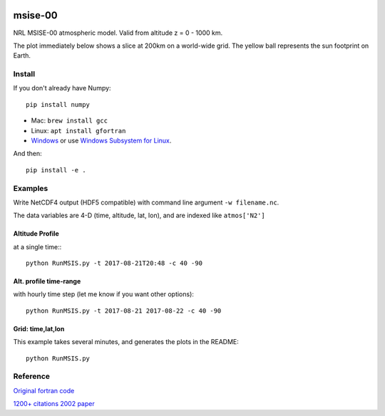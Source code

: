 .. image:: https://zenodo.org/badge/32971905.svg
   :target: https://zenodo.org/badge/latestdoi/32971905

.. image:: https://travis-ci.org/scivision/msise00.svg
    :target: https://travis-ci.org/scivision/msise00

.. image:: https://coveralls.io/repos/scivision/msise00/badge.svg?branch=master&service=github
   :target: https://coveralls.io/github/scivision/msise00?branch=master

.. image:: https://img.shields.io/pypi/pyversions/msise00.svg
  :target: https://pypi.python.org/pypi/msise00
  :alt: Python versions (PyPI)

.. image::  https://img.shields.io/pypi/format/msise00.svg
  :target: https://pypi.python.org/pypi/msise00
  :alt: Distribution format (PyPI)

.. image:: https://api.codeclimate.com/v1/badges/f6f206d6f6605bcf435d/maintainability
   :target: https://codeclimate.com/github/scivision/msise00/maintainability
   :alt: Maintainability


==========
msise-00
==========
NRL MSISE-00 atmospheric model.
Valid from altitude z = 0 - 1000 km.

The plot immediately below shows a slice at 200km on a world-wide grid.
The yellow ball represents the sun footprint on Earth.

.. image:: tests/msise00_demo.gif

Install
=======
If you don't already have Numpy::

    pip install numpy

* Mac: ``brew install gcc``
* Linux: ``apt install gfortran``
* `Windows <https://www.scivision.co/windows-gcc-gfortran-cmake-make-install/>`_ or use `Windows Subsystem for Linux <https://www.scivision.co/install-windows-subsystem-for-linux/>`_.

And then::

  pip install -e .

Examples
========

Write NetCDF4 output (HDF5 compatible) with command line argument ``-w filename.nc``.

The data variables are 4-D (time, altitude, lat, lon), and are indexed like ``atmos['N2']`` 


Altitude Profile
~~~~~~~~~~~~~~~~
at a single time:::

    python RunMSIS.py -t 2017-08-21T20:48 -c 40 -90
    

Alt. profile time-range
~~~~~~~~~~~~~~~~~~~~~~~
with hourly time step (let me know if you want other options)::

    python RunMSIS.py -t 2017-08-21 2017-08-22 -c 40 -90
    
    
    

Grid: time,lat,lon
~~~~~~~~~~~~~~~~~~
This example takes several minutes, and generates the plots in the README::

    python RunMSIS.py
    

Reference
=========
`Original fortran code <http://nssdcftp.gsfc.nasa.gov/models/atmospheric/msis/nrlmsise00/>`_

`1200+ citations 2002 paper <http://onlinelibrary.wiley.com/doi/10.1029/2002JA009430/pdf>`_
